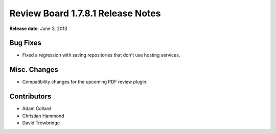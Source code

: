 ==================================
Review Board 1.7.8.1 Release Notes
==================================

**Release date**: June 3, 2013


Bug Fixes
=========

* Fixed a regression with saving repositories that don't use hosting
  services.


Misc. Changes
=============

* Compatibility changes for the upcoming PDF review plugin.


Contributors
============

* Adam Collard
* Christian Hammond
* David Trowbridge

